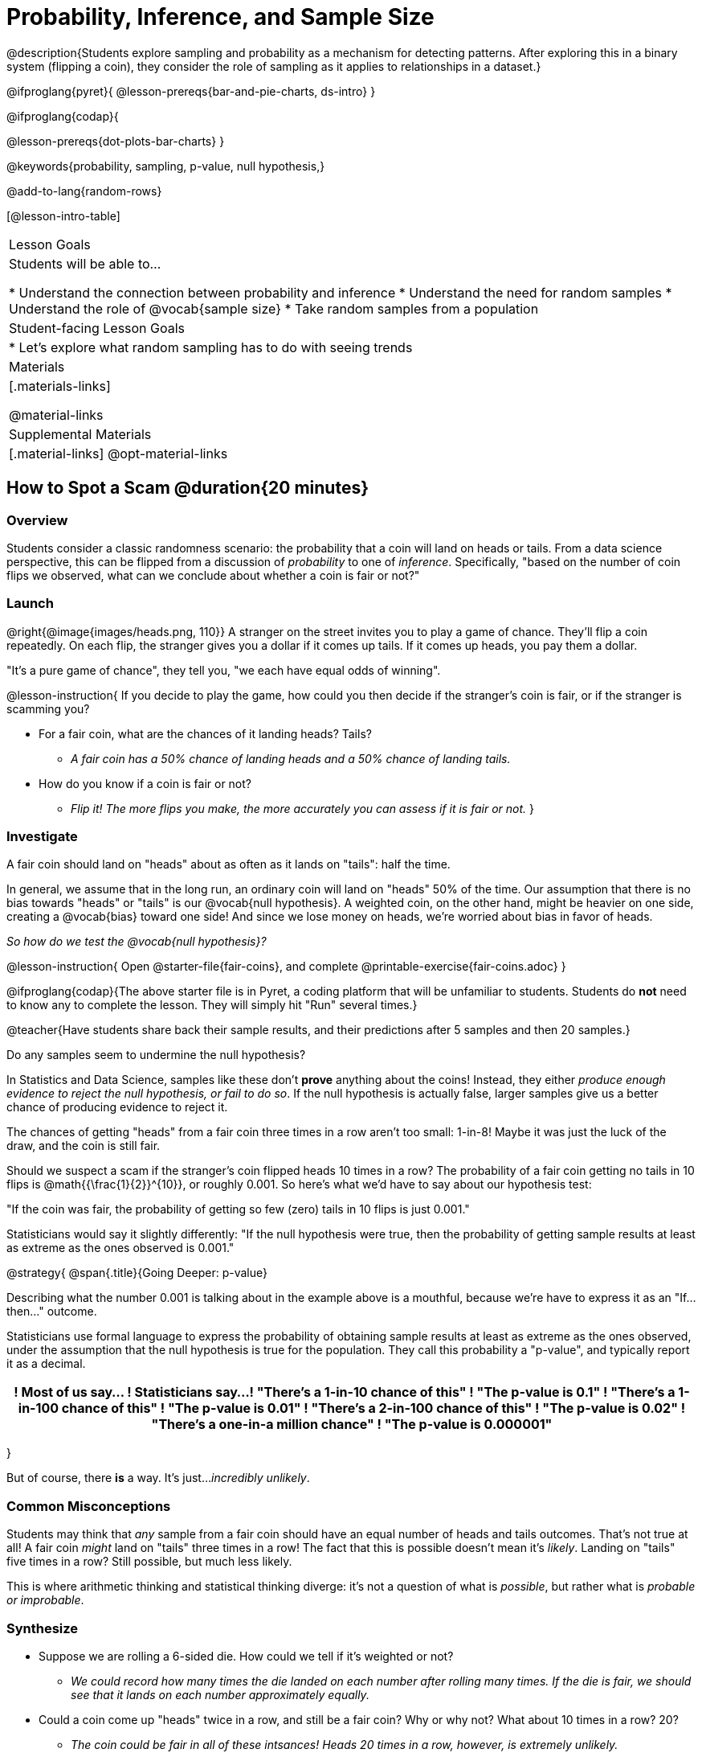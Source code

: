= Probability, Inference, and Sample Size

@description{Students explore sampling and probability as a mechanism for detecting patterns. After exploring this in a binary system (flipping a coin), they consider the role of sampling as it applies to relationships in a dataset.}

@ifproglang{pyret}{
@lesson-prereqs{bar-and-pie-charts, ds-intro}
}

@ifproglang{codap}{

@lesson-prereqs{dot-plots-bar-charts}
}

@keywords{probability, sampling, p-value, null hypothesis,}

@add-to-lang{random-rows}

[@lesson-intro-table]
|===

| Lesson Goals
| Students will be able to...

* Understand the connection between probability and inference
* Understand the need for random samples
* Understand the role of @vocab{sample size}
* Take random samples from a population

| Student-facing Lesson Goals
|

* Let's explore what random sampling has to do with seeing trends

| Materials
|[.materials-links]

@material-links

| Supplemental Materials
|[.material-links]
@opt-material-links
|===

== How to Spot a Scam @duration{20 minutes}

=== Overview
Students consider a classic randomness scenario: the probability that a coin will land on heads or tails. From a data science perspective, this can be flipped from a discussion of _probability_ to one of _inference_. Specifically, "based on the number of coin flips we observed, what can we conclude about whether a coin is fair or not?"

=== Launch

@right{@image{images/heads.png, 110}} A stranger on the street invites you to play a game of chance. They’ll flip a coin repeatedly. On each flip, the stranger gives you a dollar if it comes up tails. If it comes up heads, you pay them a dollar.

"It's a pure game of chance", they tell you, "we each have equal odds of winning".

@lesson-instruction{
If you decide to play the game, how could you then decide if the stranger’s coin is fair, or if the stranger is scamming you?

- For a fair coin, what are the chances of it landing heads? Tails?
** _A fair coin has a 50% chance of landing heads and a 50% chance of landing tails._
- How do you know if a coin is fair or not?
** _Flip it! The more flips you make, the more accurately you can assess if it is fair or not._
}

=== Investigate

A fair coin should land on "heads" about as often as it lands on "tails": half the time.

In general, we assume that in the long run, an ordinary coin will land on "heads" 50% of the time. Our assumption that there is no bias towards "heads" or "tails" is our @vocab{null hypothesis}. A weighted coin, on the other hand, might be heavier on one side, creating a @vocab{bias} toward one side! And since we lose money on heads, we’re worried about bias in favor of heads.

_So how do we test the @vocab{null hypothesis}?_

@lesson-instruction{
Open @starter-file{fair-coins}, and complete @printable-exercise{fair-coins.adoc}
}

@ifproglang{codap}{The above starter file is in Pyret, a coding platform that will be unfamiliar to students. Students do *not* need to know any to complete the lesson. They will simply hit "Run" several times.}


@teacher{Have students share back their sample results, and their predictions after 5 samples and then 20 samples.}

Do any samples seem to undermine the null hypothesis?

In Statistics and Data Science, samples like these don't *prove* anything about the coins! Instead, they either _produce enough evidence to reject the null hypothesis, or fail to do so_. If the null hypothesis is actually false, larger samples give us a better chance of producing evidence to reject it.

The chances of getting "heads" from a fair coin three times in a row aren't too small: 1-in-8! Maybe it was just the luck of the draw, and the coin is still fair.

Should we suspect a scam if the stranger’s coin flipped heads 10 times in a row? The probability of a fair coin getting no tails in 10 flips is @math{{\frac{1}{2}}^{10}}, or roughly 0.001. So here’s what we’d have to say about our hypothesis test:

"If the coin was fair, the probability of getting so few (zero) tails in 10 flips is just 0.001."

Statisticians would say it slightly differently:
"If the null hypothesis were true, then the probability of getting sample results at least as extreme as the ones observed is 0.001."

@strategy{
@span{.title}{Going Deeper: p-value}

Describing what the number 0.001 is talking about in the example above is a mouthful, because we’re have to express it as an "If...then..." outcome.

Statisticians use formal language to express the probability of obtaining sample results at least as extreme as the ones observed, under the assumption that the null hypothesis is true for the population. They call this probability a "p-value", and typically report it as a decimal.

[options="header"]
!===
! Most of us say...						! Statisticians say...
! "There's a 1-in-10 chance of this"	! "The p-value is 0.1"
! "There's a 1-in-100 chance of this"   ! "The p-value is 0.01"
! "There's a 2-in-100 chance of this"   ! "The p-value is 0.02"
! "There's a one-in-a million chance"	! "The p-value is 0.000001"
!===
}

But of course, there *is* a way. It's just..._incredibly unlikely_.

=== Common Misconceptions
Students may think that _any_ sample from a fair coin should have an equal number of heads and tails outcomes. That's not true at all! A fair coin _might_ land on "tails" three times in a row! The fact that this is possible doesn't mean it's _likely_. Landing on "tails" five times in a row? Still possible, but much less likely.

This is where arithmetic thinking and statistical thinking diverge: it's not a question of what is _possible_, but rather what is _probable or improbable_.

=== Synthesize

- Suppose we are rolling a 6-sided die. How could we tell if it's weighted or not?
** _We could record how many times the die landed on each number after rolling many times. If the die is fair, we should see that it lands on each number approximately equally._
- Could a coin come up "heads" twice in a row, and still be a fair coin? Why or why not? What about 10 times in a row? 20?
** _The coin could be fair in all of these intsances! Heads 20 times in a row, however, is extremely unlikely._
- What is the relationship between how weighted a coin is, and how many samples you need to figure it out?
** _A fair coin should land on heads about 50% of the time._ If a coin has been designed to land on heads _100%_ of the time, it wouldn't take long to figure out that something was up! A trick coin designed to come up heads _60%_ of the time, however, would need a much larger sample to be detected. The smaller the bias, the larger the sample we need to see it. A small bias might be enough to guarantee that a casino turn a profit, and be virtually undetectable without a massive sample!

== Probability v. Inference @duration{35 minutes}

=== Overview
Statistical inference involves looking at a sample and trying to _infer something you don’t know_ about a larger population. This requires a sort of backwards reasoning, kind of like making a guess about a _cause_, based on the _effect_ that we see.

=== Launch

*Probability reasons forwards.*

Because we know that the chance of coming up heads each time for a "population" of flips of a fair coin is 0.5, we can do probability calculations like "the probability of getting all three heads in three coin flips is @math{0.5 \times 0.5 \times 0.5 = 0.125}." Likewise, we can say the probability of getting three of a kind in a randomly dealt set of five cards is 0.02.

"Based on what we know is true in the population, what’s the chance of this or that happening in a sample?" __This is the kind of reasoning involved in probability.__

*Inference reasons backwards.*

In the coin-flip activity, we took samples of coin flips and used our knowledge about _chance_ and _probability_ to make @vocab{inferences} about whether the coin was fair or weighted.

In other words, we looked at sample results and used them to decide what to believe about the population of all flips of that coin: __was the overall chance of heads really 0.5? __

"Based on what we saw in our sample, what do we believe is true about the underlying population?" __This is the kind of reasoning involved in inference.__

@vocab{Statistical inference} is used to gain information in practically every field of study you can imagine: medicine, business, politics, history; even art!

Suppose we want to estimate what percentage of all Americans plan to vote for a certain candidate.  We don't have time to ask every single person who they’re voting for, so pollsters instead take a _sample_ of Americans, and _infer_ how all Americans feel based on the sample.

Just like our coin-flip, we can start out with the null hypothesis: assuming that the vote is split equally. Flipping a coin 10 times isn't enough to infer whether it's weighted, and polling 10 people isn't enough to convince us that one candidate is in the lead. _But if we survey enough people_ we can be fairly confident in inferring something about the whole population.

@lesson-point{
Sample size matters!
}

@lesson-instruction{
* We're taking a survey of religions in our neighborhood. There's a Baptist church right down the street, so we could get a nice big sample by asking everyone there...right?
** _Sampling this population would reveal to us that everyone in the neighborhood is Baptist, which might not be the case!_
* Taking a sample of whoever is nearby is called a _convenience sample_. Why is a convenience sample a problem in this example?
** _Everyone at the church is Baptist, but the entire neighborhood might not be._
* Would it be problematic to only call voters who are registered Democrats? To only call voters under 25? To only call regular churchgoers? Why or why not?
** _Calling only certain segments of the population will not reveal the way an entire population will vote._
}

*Bad samples can be an accident - or malice!*

When designing a survey or collecting data, Data Scientists need to make sure they are working hard to get a good, random sample that reflects the population. Lazy surveys can result in some really bad data! _But poor sampling can also happen when someone is trying to hide something, or to oppress or erase a group of people._

* A teacher who wants the class to vote for a trip to the dinosaur museum might only call on the students who they know love dinosaurs, and then say "well, everyone I asked wanted that one!"
* A mayor who wants to claim that they ended homelessness could order census-takers to only talk to people in verified home addresses. Since homeless people don't typically have an address, the census would show no homeless people in the city!
* A city that is worried about childhood depression could survey children to ask about their mood...but only conduct the survey at an amusement park!

Can you think of other examples where biased sampling has been used - or could be used - to harm people?

=== Investigate

The main reason for doing inference is to guess about something that’s _unknown_ for the whole population.

A useful step along the way is to practice with situations where we happen to _know_ what’s true for the whole population. As an exercise, we can keep taking @vocab{random samples} from that population and see how close they tend to get us to the truth.

The Animals Dataset we've been using is just one _sample_ taken from a very large animal shelter.

@ifproglang{pyret}{
How much can we infer about the whole population of hundreds of animals, by looking at just this one sample?

Let’s see what happens if we switch from smaller to larger sample sizes.

Divide the class into groups of 3-5 students.

@lesson-instruction{
- Open the @starter-file{expanded-animals}, save a copy and click "Run".
- Complete @printable-exercise{pages/sampling-and-inference.adoc}, sharing their results and discussing with the group.
- @optional complete @opt-printable-exercise{pages/predictions-from-samples.adoc}
}
}

@ifproglang{codap}{
We're going to analyze which is better at guessing the truth about an entire population - a small sample of 10 randomly selected animals, or a large sample of 40 randomly selected animals.

@lesson-instruction{
Select `Sampler` from the Plugins dropdown menu.
}

@center{@image{images/sampler-plugin-default.PNG,250}}

The `Sampler` plugin features a _Mixer_, _Spinner_, and _Collector_. Today, we’ll be using the _Collector_, which chooses a specified number of cases from a dataset.

@lesson-instruction{
What do you _notice_ about the `Sampler`? What do you _wonder_?
}

(Possible wonderings include: __How many turquoise balls are there? Why is there that amount? How many brackets are alongside the collection of turquoise balls? Why are there that many?__)

*With or without "replacement"?*

If we pick cards from a deck, each sample _changes the outcomes_ of the ones that follow. There's only one Ace of Hearts in the deck, and you can't draw it twice! When flipping a coin, each sample has the same number of possible outcomes as the one before: heads or tails. It's as if each one has been _replaced_ with a copy of the same outcome.

That's the difference between sampling with or without replacement. If it's like rolling dice or flipping a coin, it's sampling _with_ replacement. If it's like drawing cards from a deck, it's sampling _without_ replacement.

@lesson-instruction{
- Can you think of other examples for each?
- Select the `Options` tab of the `Sampler`.
- Which makes the most sense for our dataset: collecting cases _with replacement_ or _without replacement_?
}

Discuss with the class, making sure everyone understands which one this is!

@lesson-instruction{
- Designate the number of items to select and the number of samples to collect.
- What would it mean to select three samples of five items each? (These are CODAP's default settings.)
- Enter the correct specifications for 1 collection of 10 items.
-  Click `Start` to observe the sampling simulation.
- When it's complete, the sample will be shown as a new table called itled `experiment/samples/items`. Rename it (by clicking on its title) to `small-sample`.
}

Ensure that students understand all the components of the new table they’ve created!

Now that students are comfortable using the `Sampler`, it's time to dig into the data.

@lesson-instruction{
- We want `large-sample` (on the worksheet) to be its own unique table! To produce a new table using `Sampler`, reopen the plugin rather than simply modifying the number of items.
- Complete @printable-exercise{pages/sampling-and-inference.adoc}, sharing their results and discussing with the group.
- @optional Complete @opt-printable-exercise{pages/predictions-from-samples.adoc}.
}
}

@lesson-point{
Random samples help avoid bias, and larger samples get closer estimates of what’s true for the whole population.
}

=== Common Misconceptions
Many people mistakenly believe that larger populations need to be represented by larger samples. In fact, the formulas that Data Scientists use to assess how good a job the sample does is only based on the _sample size_, not the population size.

@strategy{
@span{.title}{Extension}

In a statistics-focused class, or if appropriate for your learning goals, this is a great place to include more rigorous statistics content on @link{https://www.khanacademy.org/math/ap-statistics/estimating-confidence-ap/one-sample-z-interval-proportion/v/determining-sample-size-based-on-confidence-and-margin-of-error, sample size}, @link{https://www.youtube.com/watch?v=SRwMfEmKx3A, sampling bias}, etc.
}

=== Synthesize

* Were larger samples always better for guessing the truth about the whole population? If so, how much better?
* Why is taking a @vocab{random sample} important for avoiding bias in our analyses?

@strategy{
@span{.title}{Project Options: Food Habits / Time Use}


@opt-project{food-habits-project.adoc, rubric-food-habits.adoc} and @opt-project{time-use-project.adoc, rubric-time-use.adoc} are both projects in which students gather data about their own lives and use what they've learned in the class so far to analyze it. These projects can be used as a mid-term or formative assessment, or as a capstone for a limited implementation of Bootstrap:Data Science. Both projects also require that students break down tasks and follow a timeline - either individually or in groups. Rubrics for assessing the projects are linked in the materials section at the top of the lesson.

@span{.center}{__(Based on the projects of the same name from @link{https://www.introdatascience.org/, IDS at UCLA})__}
}
